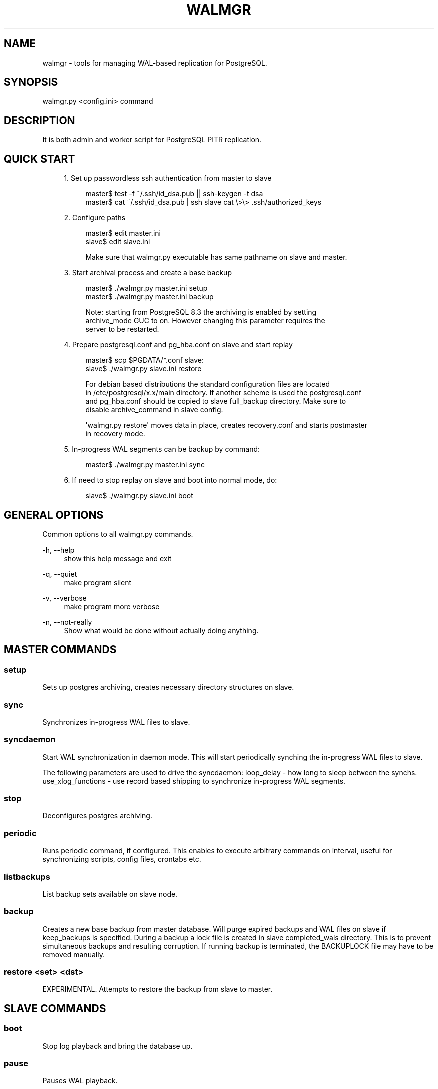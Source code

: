 '\" t
.\"     Title: walmgr
.\"    Author: [FIXME: author] [see http://docbook.sf.net/el/author]
.\" Generator: DocBook XSL Stylesheets v1.75.2 <http://docbook.sf.net/>
.\"      Date: 03/13/2012
.\"    Manual: \ \&
.\"    Source: \ \&
.\"  Language: English
.\"
.TH "WALMGR" "1" "03/13/2012" "\ \&" "\ \&"
.\" -----------------------------------------------------------------
.\" * Define some portability stuff
.\" -----------------------------------------------------------------
.\" ~~~~~~~~~~~~~~~~~~~~~~~~~~~~~~~~~~~~~~~~~~~~~~~~~~~~~~~~~~~~~~~~~
.\" http://bugs.debian.org/507673
.\" http://lists.gnu.org/archive/html/groff/2009-02/msg00013.html
.\" ~~~~~~~~~~~~~~~~~~~~~~~~~~~~~~~~~~~~~~~~~~~~~~~~~~~~~~~~~~~~~~~~~
.ie \n(.g .ds Aq \(aq
.el       .ds Aq '
.\" -----------------------------------------------------------------
.\" * set default formatting
.\" -----------------------------------------------------------------
.\" disable hyphenation
.nh
.\" disable justification (adjust text to left margin only)
.ad l
.\" -----------------------------------------------------------------
.\" * MAIN CONTENT STARTS HERE *
.\" -----------------------------------------------------------------
.SH "NAME"
walmgr \- tools for managing WAL\-based replication for PostgreSQL\&.
.SH "SYNOPSIS"
.sp
.nf
walmgr\&.py <config\&.ini> command
.fi
.SH "DESCRIPTION"
.sp
It is both admin and worker script for PostgreSQL PITR replication\&.
.SH "QUICK START"
.sp
.RS 4
.ie n \{\
\h'-04' 1.\h'+01'\c
.\}
.el \{\
.sp -1
.IP "  1." 4.2
.\}
Set up passwordless ssh authentication from master to slave
.sp
.if n \{\
.RS 4
.\}
.nf
master$ test \-f ~/\&.ssh/id_dsa\&.pub || ssh\-keygen \-t dsa
master$ cat ~/\&.ssh/id_dsa\&.pub | ssh slave cat \e>\e> \&.ssh/authorized_keys
.fi
.if n \{\
.RE
.\}
.RE
.sp
.RS 4
.ie n \{\
\h'-04' 2.\h'+01'\c
.\}
.el \{\
.sp -1
.IP "  2." 4.2
.\}
Configure paths
.sp
.if n \{\
.RS 4
.\}
.nf
master$ edit master\&.ini
slave$ edit slave\&.ini
.fi
.if n \{\
.RE
.\}
.sp
.if n \{\
.RS 4
.\}
.nf
Make sure that walmgr\&.py executable has same pathname on slave and master\&.
.fi
.if n \{\
.RE
.\}
.RE
.sp
.RS 4
.ie n \{\
\h'-04' 3.\h'+01'\c
.\}
.el \{\
.sp -1
.IP "  3." 4.2
.\}
Start archival process and create a base backup
.sp
.if n \{\
.RS 4
.\}
.nf
master$ \&./walmgr\&.py master\&.ini setup
master$ \&./walmgr\&.py master\&.ini backup
.fi
.if n \{\
.RE
.\}
.sp
.if n \{\
.RS 4
.\}
.nf
Note: starting from PostgreSQL 8\&.3 the archiving is enabled by setting
archive_mode GUC to on\&. However changing this parameter requires the
server to be restarted\&.
.fi
.if n \{\
.RE
.\}
.RE
.sp
.RS 4
.ie n \{\
\h'-04' 4.\h'+01'\c
.\}
.el \{\
.sp -1
.IP "  4." 4.2
.\}
Prepare postgresql\&.conf and pg_hba\&.conf on slave and start replay
.sp
.if n \{\
.RS 4
.\}
.nf
master$ scp $PGDATA/*\&.conf slave:
slave$ \&./walmgr\&.py slave\&.ini restore
.fi
.if n \{\
.RE
.\}
.sp
.if n \{\
.RS 4
.\}
.nf
For debian based distributions the standard configuration files are located
in /etc/postgresql/x\&.x/main directory\&. If another scheme is used the postgresql\&.conf
and pg_hba\&.conf should be copied to slave full_backup directory\&. Make sure to
disable archive_command in slave config\&.
.fi
.if n \{\
.RE
.\}
.sp
.if n \{\
.RS 4
.\}
.nf
\*(Aqwalmgr\&.py restore\*(Aq moves data in place, creates recovery\&.conf and starts postmaster
in recovery mode\&.
.fi
.if n \{\
.RE
.\}
.RE
.sp
.RS 4
.ie n \{\
\h'-04' 5.\h'+01'\c
.\}
.el \{\
.sp -1
.IP "  5." 4.2
.\}
In\-progress WAL segments can be backup by command:
.sp
.if n \{\
.RS 4
.\}
.nf
master$ \&./walmgr\&.py master\&.ini sync
.fi
.if n \{\
.RE
.\}
.RE
.sp
.RS 4
.ie n \{\
\h'-04' 6.\h'+01'\c
.\}
.el \{\
.sp -1
.IP "  6." 4.2
.\}
If need to stop replay on slave and boot into normal mode, do:
.sp
.if n \{\
.RS 4
.\}
.nf
slave$ \&./walmgr\&.py slave\&.ini boot
.fi
.if n \{\
.RE
.\}
.RE
.SH "GENERAL OPTIONS"
.sp
Common options to all walmgr\&.py commands\&.
.PP
\-h, \-\-help
.RS 4
show this help message and exit
.RE
.PP
\-q, \-\-quiet
.RS 4
make program silent
.RE
.PP
\-v, \-\-verbose
.RS 4
make program more verbose
.RE
.PP
\-n, \-\-not\-really
.RS 4
Show what would be done without actually doing anything\&.
.RE
.SH "MASTER COMMANDS"
.SS "setup"
.sp
Sets up postgres archiving, creates necessary directory structures on slave\&.
.SS "sync"
.sp
Synchronizes in\-progress WAL files to slave\&.
.SS "syncdaemon"
.sp
Start WAL synchronization in daemon mode\&. This will start periodically synching the in\-progress WAL files to slave\&.
.sp
The following parameters are used to drive the syncdaemon: loop_delay \- how long to sleep between the synchs\&. use_xlog_functions \- use record based shipping to synchronize in\-progress WAL segments\&.
.SS "stop"
.sp
Deconfigures postgres archiving\&.
.SS "periodic"
.sp
Runs periodic command, if configured\&. This enables to execute arbitrary commands on interval, useful for synchronizing scripts, config files, crontabs etc\&.
.SS "listbackups"
.sp
List backup sets available on slave node\&.
.SS "backup"
.sp
Creates a new base backup from master database\&. Will purge expired backups and WAL files on slave if keep_backups is specified\&. During a backup a lock file is created in slave completed_wals directory\&. This is to prevent simultaneous backups and resulting corruption\&. If running backup is terminated, the BACKUPLOCK file may have to be removed manually\&.
.SS "restore <set> <dst>"
.sp
EXPERIMENTAL\&. Attempts to restore the backup from slave to master\&.
.SH "SLAVE COMMANDS"
.SS "boot"
.sp
Stop log playback and bring the database up\&.
.SS "pause"
.sp
Pauses WAL playback\&.
.SS "continue"
.sp
Continues previously paused WAL playback\&.
.SS "listbackups"
.sp
Lists available backups\&.
.SS "backup"
.sp
EXPERIMENTAL\&. Creates a new backup from slave data\&. Log replay is paused, slave data directory is backed up to full_backup directory and log replay resumed\&. Backups are rotated as needed\&. The idea is to move the backup load away from production node\&. Usable from postgres 8\&.2 and up\&.
.SS "restore [src][dst]"
.sp
Restores the specified backup set to target directory\&. If specified without arguments the latest backup is \fBmoved\fR to slave data directory (doesn\(cqt obey retention rules)\&. If src backup is specified the backup is copied (instead of moving)\&. Alternative destination directory can be specified with dst\&.
.SH "CONFIGURATION"
.SS "Common settings"
.sp
.it 1 an-trap
.nr an-no-space-flag 1
.nr an-break-flag 1
.br
.ps +1
\fBjob_name\fR
.RS 4
.sp
Optional\&. Indentifies this script, used in logging\&. Keep unique if using central logging\&.
.RE
.sp
.it 1 an-trap
.nr an-no-space-flag 1
.nr an-break-flag 1
.br
.ps +1
\fBlogfile\fR
.RS 4
.sp
Where to log\&.
.RE
.sp
.it 1 an-trap
.nr an-no-space-flag 1
.nr an-break-flag 1
.br
.ps +1
\fBuse_skylog\fR
.RS 4
.sp
Optional\&. If nonzero, skylog\&.ini is used for log configuration\&.
.RE
.SS "Master settings"
.sp
.it 1 an-trap
.nr an-no-space-flag 1
.nr an-break-flag 1
.br
.ps +1
\fBpidfile\fR
.RS 4
.sp
Pid file location for syncdaemon mode (if running with \-d)\&. Otherwise not required\&.
.RE
.sp
.it 1 an-trap
.nr an-no-space-flag 1
.nr an-break-flag 1
.br
.ps +1
\fBmaster_db\fR
.RS 4
.sp
Database to connect to for pg_start_backup() etc\&. It is not a good idea to use dbname=template if running syncdaemon in record shipping mode\&.
.RE
.sp
.it 1 an-trap
.nr an-no-space-flag 1
.nr an-break-flag 1
.br
.ps +1
\fBmaster_data\fR
.RS 4
.sp
Master data directory location\&.
.RE
.sp
.it 1 an-trap
.nr an-no-space-flag 1
.nr an-break-flag 1
.br
.ps +1
\fBmaster_config\fR
.RS 4
.sp
Master postgresql\&.conf file location\&. This is where archive_command gets updated\&.
.RE
.sp
.it 1 an-trap
.nr an-no-space-flag 1
.nr an-break-flag 1
.br
.ps +1
\fBmaster_restart_cmd\fR
.RS 4
.sp
The command to restart master database, this used after changing archive_mode parameter\&. Leave unset, if you cannot afford to restart the database at setup/stop\&.
.RE
.sp
.it 1 an-trap
.nr an-no-space-flag 1
.nr an-break-flag 1
.br
.ps +1
\fBslave\fR
.RS 4
.sp
Slave host and base directory\&.
.RE
.sp
.it 1 an-trap
.nr an-no-space-flag 1
.nr an-break-flag 1
.br
.ps +1
\fBslave_config\fR
.RS 4
.sp
Configuration file location for the slave walmgr\&.
.RE
.sp
.it 1 an-trap
.nr an-no-space-flag 1
.nr an-break-flag 1
.br
.ps +1
\fBcompleted_wals\fR
.RS 4
.sp
Slave directory where archived WAL files are copied\&.
.RE
.sp
.it 1 an-trap
.nr an-no-space-flag 1
.nr an-break-flag 1
.br
.ps +1
\fBpartial_wals\fR
.RS 4
.sp
Slave directory where incomplete WAL files are stored\&.
.RE
.sp
.it 1 an-trap
.nr an-no-space-flag 1
.nr an-break-flag 1
.br
.ps +1
\fBfull_backup\fR
.RS 4
.sp
Slave directory where full backups are stored\&.
.RE
.sp
.it 1 an-trap
.nr an-no-space-flag 1
.nr an-break-flag 1
.br
.ps +1
\fBconfig_backup\fR
.RS 4
.sp
Slave directory where configuration file backups are stored\&. Optional\&.
.RE
.sp
.it 1 an-trap
.nr an-no-space-flag 1
.nr an-break-flag 1
.br
.ps +1
\fBloop_delay\fR
.RS 4
.sp
The frequency of syncdaemon updates\&. In record shipping mode only incremental updates are sent, so smaller interval can be used\&.
.RE
.sp
.it 1 an-trap
.nr an-no-space-flag 1
.nr an-break-flag 1
.br
.ps +1
\fBuse_xlog_functions\fR
.RS 4
.sp
Use pg_xlog functions for record based shipping (available in 8\&.2 and up)\&.
.RE
.sp
.it 1 an-trap
.nr an-no-space-flag 1
.nr an-break-flag 1
.br
.ps +1
\fBcompression\fR
.RS 4
.sp
If nonzero, a \-z flag is added to rsync cmdline\&. Will reduce network traffic at the cost of extra CPU time\&.
.RE
.sp
.it 1 an-trap
.nr an-no-space-flag 1
.nr an-break-flag 1
.br
.ps +1
\fBperiodic_command\fR
.RS 4
.sp
Shell script to be executed at specified time interval\&. Can be used for synchronizing scripts, config files etc\&.
.RE
.sp
.it 1 an-trap
.nr an-no-space-flag 1
.nr an-break-flag 1
.br
.ps +1
\fBcommand_interval\fR
.RS 4
.sp
How ofter to run periodic command script\&. In seconds, and only evaluated at log switch times\&.
.RE
.sp
.it 1 an-trap
.nr an-no-space-flag 1
.nr an-break-flag 1
.br
.ps +1
\fBhot_standby ===\fR
.RS 4
.sp
Boolean\&. If set to true, walmgr setup will set wal_level to hot_standby (9\&.0 and newer)\&.
.RE
.SS "Sample master\&.ini"
.sp
.if n \{\
.RS 4
.\}
.nf
[wal\-master]
logfile              = master\&.log
pidfile              = master\&.pid
master_db            = dbname=template1
master_data          = /var/lib/postgresql/8\&.0/main
master_config        = /etc/postgresql/8\&.0/main/postgresql\&.conf
slave                = slave:/var/lib/postgresql/walshipping
completed_wals       = %(slave)s/logs\&.complete
partial_wals         = %(slave)s/logs\&.partial
full_backup          = %(slave)s/data\&.master
loop_delay           = 10\&.0
use_xlog_functions   = 1
compression          = 1
.fi
.if n \{\
.RE
.\}
.SS "Slave settings"
.sp
.it 1 an-trap
.nr an-no-space-flag 1
.nr an-break-flag 1
.br
.ps +1
\fBslave_data\fR
.RS 4
.sp
Postgres data directory for the slave\&. This is where the restored backup is copied/moved\&.
.RE
.sp
.it 1 an-trap
.nr an-no-space-flag 1
.nr an-break-flag 1
.br
.ps +1
\fBslave_config_dir\fR
.RS 4
.sp
Directory for postgres configuration files\&. If specified, "walmgr restore" attempts to restore configuration files from config_backup directory\&.
.RE
.sp
.it 1 an-trap
.nr an-no-space-flag 1
.nr an-break-flag 1
.br
.ps +1
\fBslave_stop_cmd\fR
.RS 4
.sp
Script to stop postmaster on slave\&.
.RE
.sp
.it 1 an-trap
.nr an-no-space-flag 1
.nr an-break-flag 1
.br
.ps +1
\fBslave_start_cmd\fR
.RS 4
.sp
Script to start postmaster on slave\&.
.RE
.sp
.it 1 an-trap
.nr an-no-space-flag 1
.nr an-break-flag 1
.br
.ps +1
\fBslave\fR
.RS 4
.sp
Base directory for slave files (logs\&.complete, data\&.master etc)
.RE
.sp
.it 1 an-trap
.nr an-no-space-flag 1
.nr an-break-flag 1
.br
.ps +1
\fBslave_bin\fR
.RS 4
.sp
Specifies the location of postgres binaries (pg_controldata, etc)\&. Needed if they are not already in the PATH\&.
.RE
.sp
.it 1 an-trap
.nr an-no-space-flag 1
.nr an-break-flag 1
.br
.ps +1
\fBcompleted_wals\fR
.RS 4
.sp
Directory where complete WAL files are stored\&. Also miscellaneous control files are created in this directory (BACKUPLOCK, STOP, PAUSE, etc\&.)\&.
.RE
.sp
.it 1 an-trap
.nr an-no-space-flag 1
.nr an-break-flag 1
.br
.ps +1
\fBpartial_wals\fR
.RS 4
.sp
Directory where partial WAL files are stored\&.
.RE
.sp
.it 1 an-trap
.nr an-no-space-flag 1
.nr an-break-flag 1
.br
.ps +1
\fBfull_backup\fR
.RS 4
.sp
Directory where full backups are stored\&.
.RE
.sp
.it 1 an-trap
.nr an-no-space-flag 1
.nr an-break-flag 1
.br
.ps +1
\fBkeep_backups\fR
.RS 4
.sp
Number of backups to keep\&. Also all WAL files needed to bring earliest
.sp
backup up to date are kept\&. The backups are rotated before new backup is started, so at one point there is actually one less backup available\&.
.sp
It probably doesn\(cqt make sense to specify keep_backups if periodic backups are not performed \- the WAL files will pile up quickly\&.
.sp
Backups will be named data\&.master, data\&.master\&.0, data\&.master\&.1 etc\&.
.RE
.sp
.it 1 an-trap
.nr an-no-space-flag 1
.nr an-break-flag 1
.br
.ps +1
\fBarchive_command\fR
.RS 4
.sp
Script to execute before rotating away the oldest backup\&. If it fails backups will not be rotated\&.
.RE
.sp
.it 1 an-trap
.nr an-no-space-flag 1
.nr an-break-flag 1
.br
.ps +1
\fBslave_pg_xlog\fR
.RS 4
.sp
Set slave_pg_xlog to the directory on the slave where pg_xlog files get written to\&. On a restore to the slave walmgr\&.py will create a symbolic link from data/pg_xlog to this location\&.
.RE
.sp
.it 1 an-trap
.nr an-no-space-flag 1
.nr an-break-flag 1
.br
.ps +1
\fBbackup_datadir\fR
.RS 4
.sp
Set backup_datadir to \fIno\fR to prevent walmgr\&.py from making a backup of the data directory when restoring to the slave\&. This defaults to \fIyes\fR
.RE
.SS "Sample slave\&.ini"
.sp
.if n \{\
.RS 4
.\}
.nf
[wal\-slave]
logfile              = slave\&.log
slave_data           = /var/lib/postgresql/8\&.0/main
slave_stop_cmd       = /etc/init\&.d/postgresql\-8\&.0 stop
slave_start_cmd      = /etc/init\&.d/postgresql\-8\&.0 start
slave                = /var/lib/postgresql/walshipping
completed_wals       = %(slave)s/logs\&.complete
partial_wals         = %(slave)s/logs\&.partial
full_backup          = %(slave)s/data\&.master
keep_backups         = 5
backup_datadir       = yes
.fi
.if n \{\
.RE
.\}
